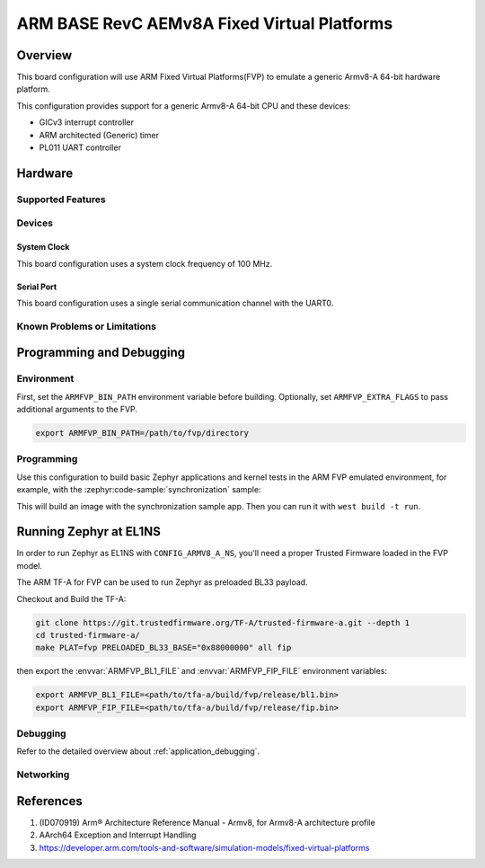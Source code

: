 .. _fvp_base_revc_2xaemv8a:

ARM BASE RevC AEMv8A Fixed Virtual Platforms
############################################

Overview
********

This board configuration will use ARM Fixed Virtual Platforms(FVP) to emulate
a generic Armv8-A 64-bit hardware platform.

This configuration provides support for a generic Armv8-A 64-bit CPU and
these devices:

* GICv3 interrupt controller
* ARM architected (Generic) timer
* PL011 UART controller

Hardware
********

Supported Features
==================

.. zephyr:board-supported-hw::

Devices
========

System Clock
------------

This board configuration uses a system clock frequency of 100 MHz.

Serial Port
-----------

This board configuration uses a single serial communication channel with the
UART0.

Known Problems or Limitations
==============================

Programming and Debugging
*************************

Environment
===========

First, set the ``ARMFVP_BIN_PATH`` environment variable before building.
Optionally, set ``ARMFVP_EXTRA_FLAGS`` to pass additional arguments to the FVP.

.. code-block:: bash

   export ARMFVP_BIN_PATH=/path/to/fvp/directory

Programming
===========

Use this configuration to build basic Zephyr applications and kernel tests in the
ARM FVP emulated environment, for example, with the :zephyr:code-sample:`synchronization` sample:

.. zephyr-app-commands::
   :zephyr-app: samples/synchronization
   :host-os: unix
   :board: fvp_base_revc_2xaemv8a
   :goals: build

This will build an image with the synchronization sample app.
Then you can run it with ``west build -t run``.

Running Zephyr at EL1NS
***********************

In order to run Zephyr as EL1NS with ``CONFIG_ARMV8_A_NS``, you'll need a proper
Trusted Firmware loaded in the FVP model.

The ARM TF-A for FVP can be used to run Zephyr as preloaded BL33 payload.

Checkout and Build the TF-A:

.. code-block:: console

   git clone https://git.trustedfirmware.org/TF-A/trusted-firmware-a.git --depth 1
   cd trusted-firmware-a/
   make PLAT=fvp PRELOADED_BL33_BASE="0x88000000" all fip

then export the :envvar:`ARMFVP_BL1_FILE` and :envvar:`ARMFVP_FIP_FILE` environment variables:

.. code-block:: console

   export ARMFVP_BL1_FILE=<path/to/tfa-a/build/fvp/release/bl1.bin>
   export ARMFVP_FIP_FILE=<path/to/tfa-a/build/fvp/release/fip.bin>

Debugging
=========

Refer to the detailed overview about :ref:`application_debugging`.

Networking
==========

References
**********

.. target-notes::

1. (ID070919) Arm® Architecture Reference Manual - Armv8, for Armv8-A architecture profile
2. AArch64 Exception and Interrupt Handling
3. https://developer.arm.com/tools-and-software/simulation-models/fixed-virtual-platforms
